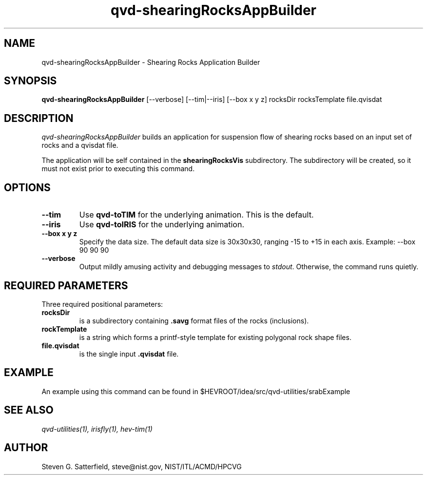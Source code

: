 .\" This is a comment
.\" The extra parameters on .TH show up in the headers
.TH qvd-shearingRocksAppBuilder 1 "December 2013" "NIST/ACMD/HPCVG" "HEV"
.SH NAME
qvd-shearingRocksAppBuilder
- Shearing Rocks Application Builder

.SH SYNOPSIS
.B "qvd-shearingRocksAppBuilder"
[--verbose] [--tim|--iris] [--box x y z] rocksDir rocksTemplate file.qvisdat

.SH DESCRIPTION
.PP
.I
qvd-shearingRocksAppBuilder
builds an application for suspension flow of shearing rocks based on
an input set of rocks and a qvisdat file.

.PP
The application will be self contained in the \fBshearingRocksVis\fR
subdirectory.  The subdirectory will be created, so it must not exist
prior to executing this command.


.SH OPTIONS
.TP
.B "--tim"
Use \fBqvd-toTIM\fR for the underlying animation.
This is the default.

.TP
.B "--iris"
Use \fBqvd-toIRIS\fR for the underlying animation.


.TP
.B "--box x y z"
Specify the data size. The default 
data size is 30x30x30, ranging -15 to +15 in each axis.
Example: --box 90 90 90


.TP
.B "--verbose"
Output mildly amusing activity and debugging messages to \fIstdout\fR.
Otherwise, the command runs quietly.

.SH REQUIRED PARAMETERS
Three required positional parameters:
.TP
.B rocksDir
is a subdirectory containing \fB.savg\fR format files of the rocks (inclusions).

.TP
.B rockTemplate
is a string which forms a printf-style template for
existing polygonal rock shape files.

.TP
.B file.qvisdat
is the single input \fB.qvisdat\fR file.

.SH EXAMPLE
.PP
An example using this command can be found in $HEVROOT/idea/src/qvd-utilities/srabExample

.SH SEE ALSO
.I
qvd-utilities(1), irisfly(1), hev-tim(1)


.SH AUTHOR
Steven G. Satterfield, steve@nist.gov,  NIST/ITL/ACMD/HPCVG

